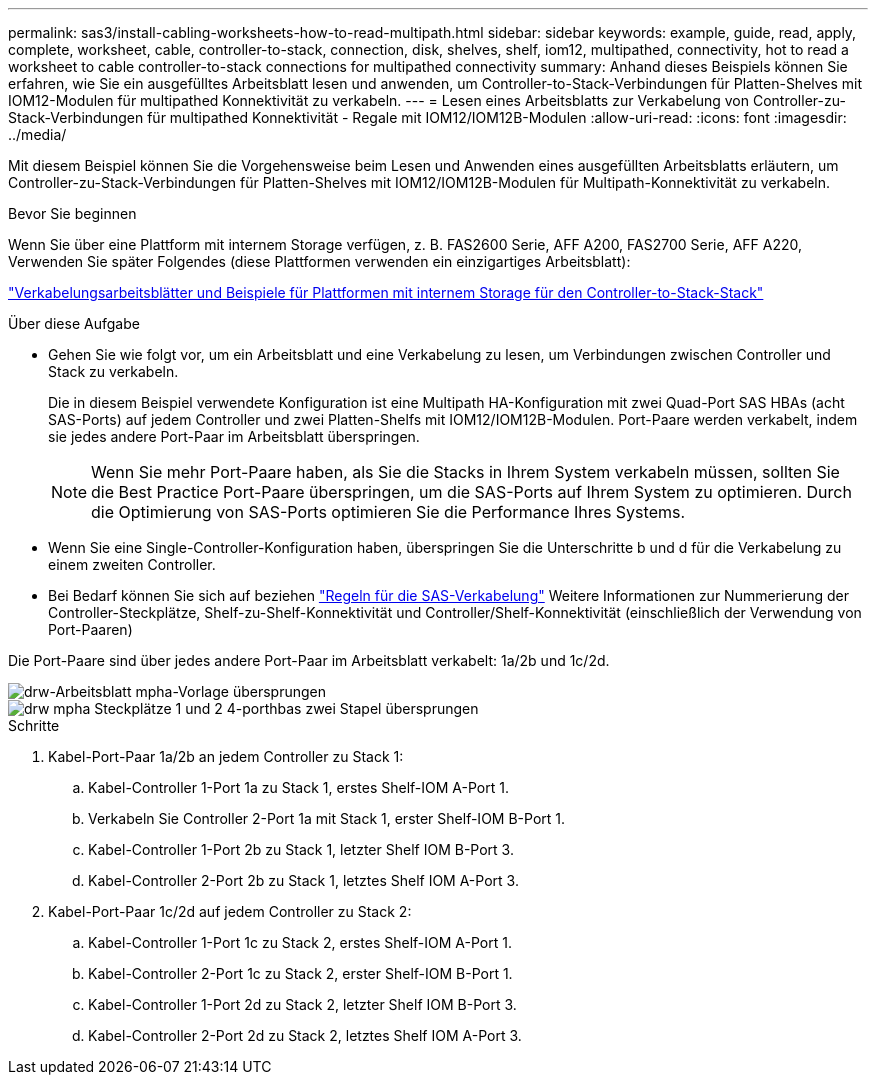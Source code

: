 ---
permalink: sas3/install-cabling-worksheets-how-to-read-multipath.html 
sidebar: sidebar 
keywords: example, guide, read, apply, complete, worksheet, cable, controller-to-stack, connection, disk, shelves, shelf, iom12, multipathed, connectivity, hot to read a worksheet to cable controller-to-stack connections for multipathed connectivity 
summary: Anhand dieses Beispiels können Sie erfahren, wie Sie ein ausgefülltes Arbeitsblatt lesen und anwenden, um Controller-to-Stack-Verbindungen für Platten-Shelves mit IOM12-Modulen für multipathed Konnektivität zu verkabeln. 
---
= Lesen eines Arbeitsblatts zur Verkabelung von Controller-zu-Stack-Verbindungen für multipathed Konnektivität - Regale mit IOM12/IOM12B-Modulen
:allow-uri-read: 
:icons: font
:imagesdir: ../media/


[role="lead"]
Mit diesem Beispiel können Sie die Vorgehensweise beim Lesen und Anwenden eines ausgefüllten Arbeitsblatts erläutern, um Controller-zu-Stack-Verbindungen für Platten-Shelves mit IOM12/IOM12B-Modulen für Multipath-Konnektivität zu verkabeln.

.Bevor Sie beginnen
Wenn Sie über eine Plattform mit internem Storage verfügen, z. B. FAS2600 Serie, AFF A200, FAS2700 Serie, AFF A220, Verwenden Sie später Folgendes (diese Plattformen verwenden ein einzigartiges Arbeitsblatt):

link:install-cabling-worksheets-examples-fas2600.html["Verkabelungsarbeitsblätter und Beispiele für Plattformen mit internem Storage für den Controller-to-Stack-Stack"]

.Über diese Aufgabe
* Gehen Sie wie folgt vor, um ein Arbeitsblatt und eine Verkabelung zu lesen, um Verbindungen zwischen Controller und Stack zu verkabeln.
+
Die in diesem Beispiel verwendete Konfiguration ist eine Multipath HA-Konfiguration mit zwei Quad-Port SAS HBAs (acht SAS-Ports) auf jedem Controller und zwei Platten-Shelfs mit IOM12/IOM12B-Modulen. Port-Paare werden verkabelt, indem sie jedes andere Port-Paar im Arbeitsblatt überspringen.

+

NOTE: Wenn Sie mehr Port-Paare haben, als Sie die Stacks in Ihrem System verkabeln müssen, sollten Sie die Best Practice Port-Paare überspringen, um die SAS-Ports auf Ihrem System zu optimieren. Durch die Optimierung von SAS-Ports optimieren Sie die Performance Ihres Systems.

* Wenn Sie eine Single-Controller-Konfiguration haben, überspringen Sie die Unterschritte b und d für die Verkabelung zu einem zweiten Controller.
* Bei Bedarf können Sie sich auf beziehen link:install-cabling-rules.html["Regeln für die SAS-Verkabelung"] Weitere Informationen zur Nummerierung der Controller-Steckplätze, Shelf-zu-Shelf-Konnektivität und Controller/Shelf-Konnektivität (einschließlich der Verwendung von Port-Paaren)


Die Port-Paare sind über jedes andere Port-Paar im Arbeitsblatt verkabelt: 1a/2b und 1c/2d.

image::../media/drw_worksheet_mpha_skipped_template.gif[drw-Arbeitsblatt mpha-Vorlage übersprungen]

image::../media/drw_mpha_slots_1_and_2_two_4porthbas_two_stacks_skipped.gif[drw mpha Steckplätze 1 und 2 4-porthbas zwei Stapel übersprungen]

.Schritte
. Kabel-Port-Paar 1a/2b an jedem Controller zu Stack 1:
+
.. Kabel-Controller 1-Port 1a zu Stack 1, erstes Shelf-IOM A-Port 1.
.. Verkabeln Sie Controller 2-Port 1a mit Stack 1, erster Shelf-IOM B-Port 1.
.. Kabel-Controller 1-Port 2b zu Stack 1, letzter Shelf IOM B-Port 3.
.. Kabel-Controller 2-Port 2b zu Stack 1, letztes Shelf IOM A-Port 3.


. Kabel-Port-Paar 1c/2d auf jedem Controller zu Stack 2:
+
.. Kabel-Controller 1-Port 1c zu Stack 2, erstes Shelf-IOM A-Port 1.
.. Kabel-Controller 2-Port 1c zu Stack 2, erster Shelf-IOM B-Port 1.
.. Kabel-Controller 1-Port 2d zu Stack 2, letzter Shelf IOM B-Port 3.
.. Kabel-Controller 2-Port 2d zu Stack 2, letztes Shelf IOM A-Port 3.



